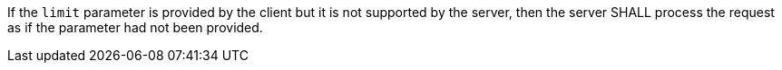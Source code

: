 [requirement,type="general",id="/req/core/collections-get-op-limit-unsupported",label="/req/core/collections-get-op-limit-unsupported",obligation="requirement"]
[[req_core_collections-get-op-limit-unsupported]]
====
If the `limit` parameter is provided by the client but it is not supported by the server, then the server SHALL process the request as if the parameter had not been provided.
====